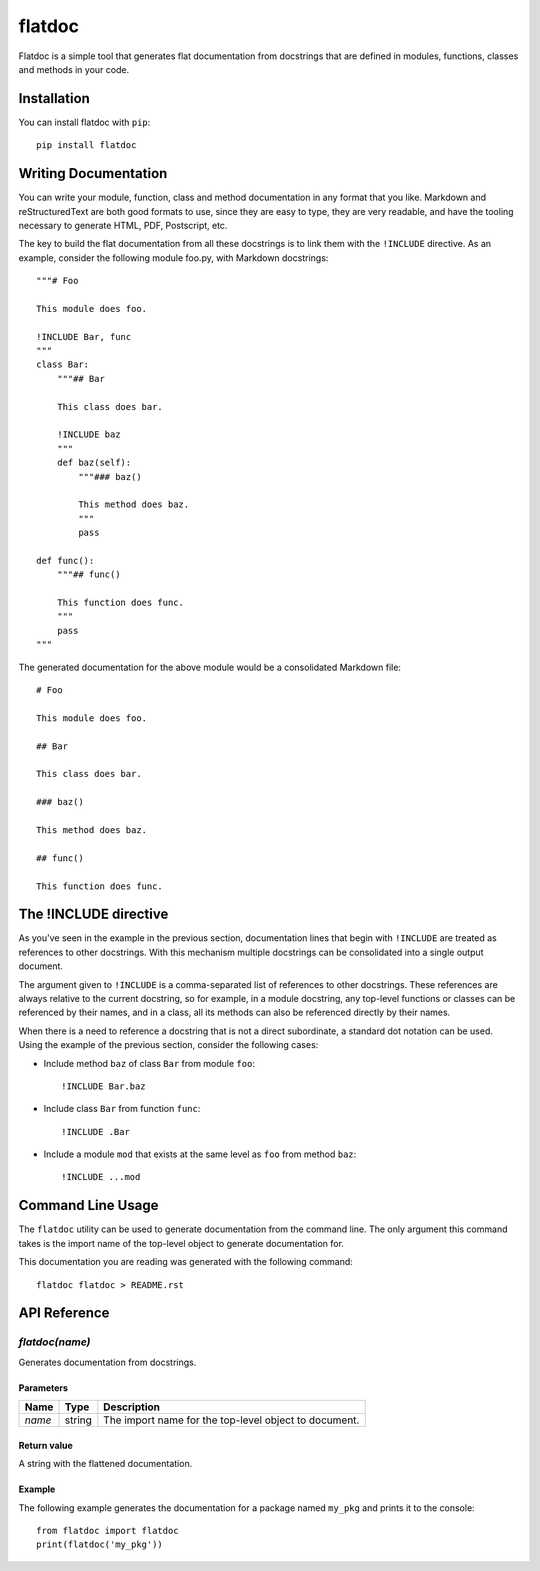 flatdoc
=======

Flatdoc is a simple tool that generates flat documentation from docstrings that
are defined in modules, functions, classes and methods in your code.

Installation
------------

You can install flatdoc with ``pip``::

    pip install flatdoc

Writing Documentation
---------------------

You can write your module, function, class and method documentation in any
format that you like. Markdown and reStructuredText are both good formats to
use, since they are easy to type, they are very readable, and have the tooling
necessary to generate HTML, PDF, Postscript, etc.

The key to build the flat documentation from all these docstrings is to link
them with the ``!INCLUDE`` directive. As an example, consider the following
module foo.py, with Markdown docstrings::

    """# Foo

    This module does foo.

    !INCLUDE Bar, func
    """
    class Bar:
        """## Bar

        This class does bar.

        !INCLUDE baz
        """
        def baz(self):
            """### baz()

            This method does baz.
            """
            pass

    def func():
        """## func()

        This function does func.
        """
        pass
    """

The generated documentation for the above module would be a consolidated
Markdown file::

    # Foo

    This module does foo.

    ## Bar

    This class does bar.

    ### baz()

    This method does baz.

    ## func()

    This function does func.

The !INCLUDE directive
----------------------

As you've seen in the example in the previous section, documentation lines that
begin with ``!INCLUDE`` are treated as references to other docstrings. With
this mechanism multiple docstrings can be consolidated into a single output
document.

The argument given to ``!INCLUDE`` is a comma-separated list of references to
other docstrings. These references are always relative to the current
docstring, so for example, in a module docstring, any top-level functions or
classes can be referenced by their names, and in a class, all its methods can
also be referenced directly by their names.

When there is a need to reference a docstring that is not a direct subordinate,
a standard dot notation can be used. Using the example of the previous section,
consider the following cases:

- Include method ``baz`` of class ``Bar`` from module ``foo``::

    !INCLUDE Bar.baz

- Include class ``Bar`` from function ``func``::

    !INCLUDE .Bar

- Include a module ``mod`` that exists at the same level as ``foo`` from method
  ``baz``::

    !INCLUDE ...mod

Command Line Usage
------------------

The ``flatdoc`` utility can be used to generate documentation from the
command line. The only argument this command takes is the import name of
the top-level object to generate documentation for.

This documentation you are reading was generated with the following
command::

    flatdoc flatdoc > README.rst


API Reference
-------------

`flatdoc(name)`
~~~~~~~~~~~~~~~

Generates documentation from docstrings.

Parameters
^^^^^^^^^^

======== ======== ===============
  Name     Type     Description
======== ======== ===============
 `name`   string   The import name for the top-level object to document.
======== ======== ===============

Return value
^^^^^^^^^^^^

A string with the flattened documentation.

Example
^^^^^^^

The following example generates the documentation for a package named
``my_pkg`` and prints it to the console::

    from flatdoc import flatdoc
    print(flatdoc('my_pkg'))


